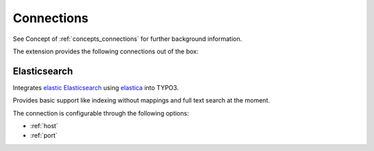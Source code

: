 .. _connections:

Connections
===========

See Concept of :ref:`concepts_connections` for further background information.

The extension provides the following connections out of the box:

.. _Elasticsearch:

Elasticsearch
-------------

Integrates `elastic Elasticsearch`_ using `elastica`_ into TYPO3.

Provides basic support like indexing without mappings and full text search at the moment.

The connection is configurable through the following options:

* :ref:`host`

* :ref:`port`

.. _elastic Elasticsearch: https://www.elastic.co/products/elasticsearch
.. _elastica: http://elastica.io/
